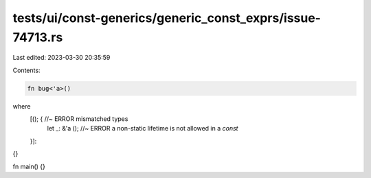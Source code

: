 tests/ui/const-generics/generic_const_exprs/issue-74713.rs
==========================================================

Last edited: 2023-03-30 20:35:59

Contents:

.. code-block:: rs

    fn bug<'a>()
where
    [(); { //~ ERROR mismatched types
        let _: &'a (); //~ ERROR a non-static lifetime is not allowed in a `const`
    }]:
{}

fn main() {}


